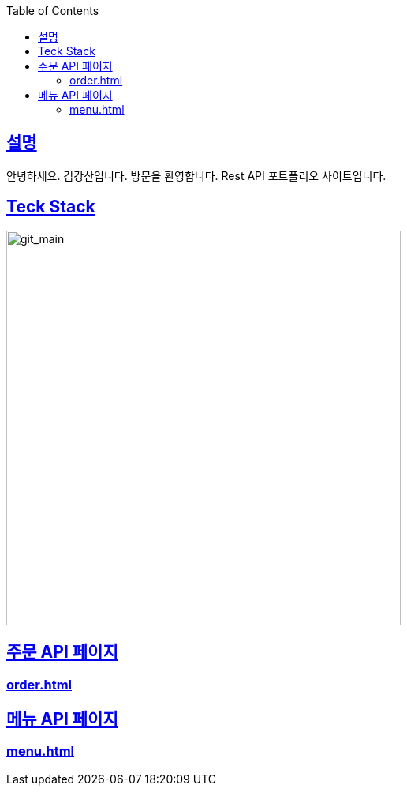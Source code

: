 ifndef::snippets[]
:snippets: ./build/generated-snippets
endif::[]


:doctype: book
:icons: font
:source-highlighter: highlightjs
:toc: left
:toclevels: 2
:sectlinks: 3

[[overview]]

[[overview-introduce]]
== 설명
안녕하세요.
김강산입니다.
방문을 환영합니다.
Rest API 포트폴리오 사이트입니다.

[[overview-stack]]
== Teck Stack
:imagesdir-old: {imagesdir}
:imagesdir: https://github.com/yoojadoni/yoojadoni/blob/main/
image::git_main.png?raw=true[git_main,500,500]
:imagesdir: {imagesdir-old}

[[overview-other-page]]
== 주문 API 페이지
=== link:order.html[]

== 메뉴 API 페이지
=== link:menu.html[]


